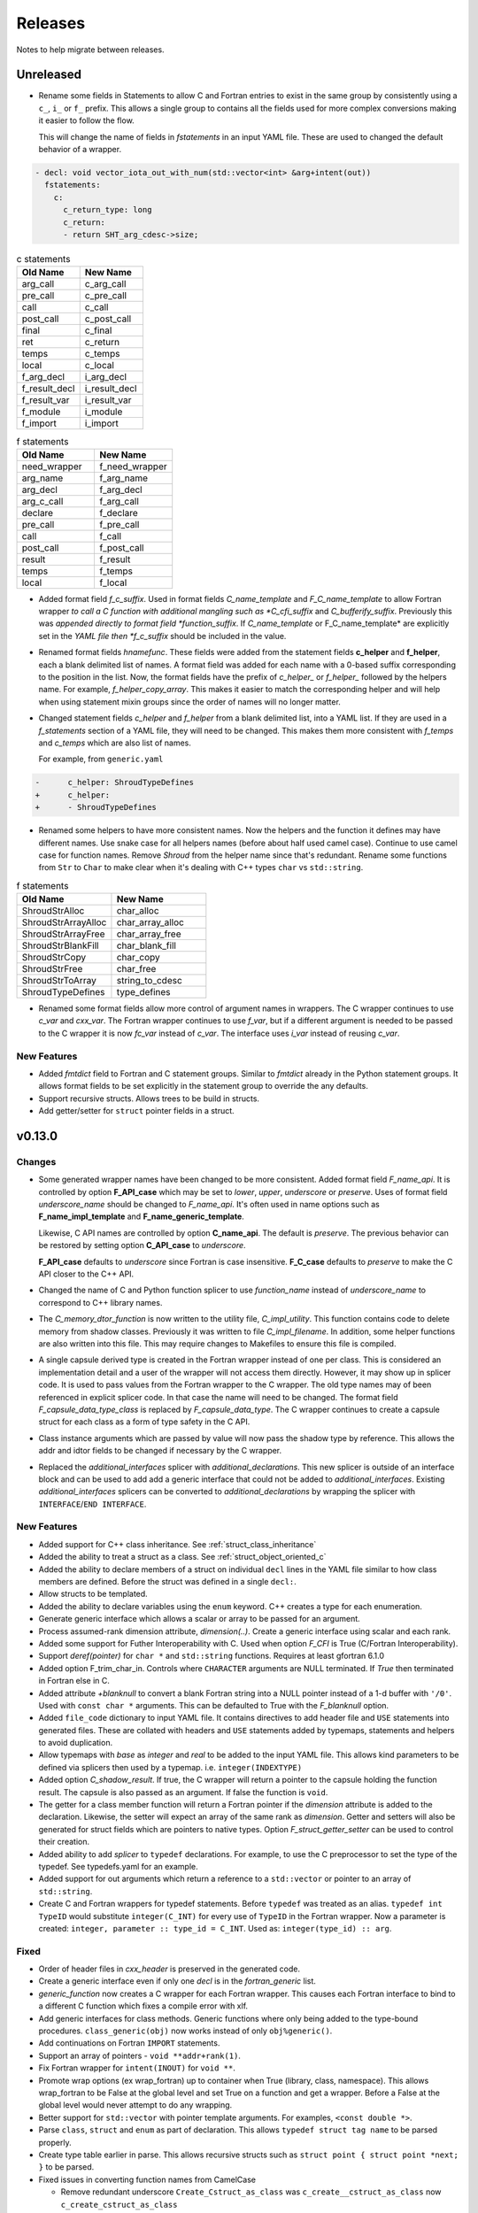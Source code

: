 .. Copyright (c) 2017-2023, Lawrence Livermore National Security, LLC and
   other Shroud Project Developers.
   See the top-level COPYRIGHT file for details.

   SPDX-License-Identifier: (BSD-3-Clause)

Releases
========

Notes to help migrate between releases.

Unreleased
----------

* Rename some fields in Statements to allow C and Fortran entries to exist
  in the same group by consistently using a ``c_``, ``i_`` or ``f_`` prefix.
  This allows a single group to contains all the fields used for more complex
  conversions making it easier to follow the flow.

  This will change the name of fields in *fstatements* in an input YAML file.
  These are used to changed the default behavior of a wrapper.

.. code-block:: yaml

    - decl: void vector_iota_out_with_num(std::vector<int> &arg+intent(out))
      fstatements:
        c:
          c_return_type: long
          c_return:
          - return SHT_arg_cdesc->size;


.. list-table:: c statements
   :widths: 25 25
   :header-rows: 1

   * - Old Name
     - New Name
   * - arg_call
     - c_arg_call
   * - pre_call
     - c_pre_call
   * - call
     - c_call
   * - post_call
     - c_post_call
   * - final
     - c_final
   * - ret
     - c_return
   * - temps
     - c_temps
   * - local
     - c_local
   * - f_arg_decl
     - i_arg_decl
   * - f_result_decl
     - i_result_decl
   * - f_result_var
     - i_result_var
   * - f_module
     - i_module
   * - f_import
     - i_import


.. list-table:: f statements
   :widths: 25 25
   :header-rows: 1

   * - Old Name
     - New Name
   * - need_wrapper
     - f_need_wrapper
   * - arg_name
     - f_arg_name
   * - arg_decl
     - f_arg_decl
   * - arg_c_call
     - f_arg_call
   * - declare
     - f_declare
   * - pre_call
     - f_pre_call
   * - call
     - f_call
   * - post_call
     - f_post_call
   * - result
     - f_result
   * - temps
     - f_temps
   * - local
     - f_local

* Added format field *f_c_suffix*. Used in format fields
  *C_name_template* and *F_C_name_template* to allow Fortran wrapper
  *to call a C function with additional mangling such as
  *C_cfi_suffix* and *C_bufferify_suffix*.  Previously this was
  *appended directly to format field *function_suffix*. If
  *C_name_template* or F_C_name_template* are explicitly set in the
  *YAML file then *f_c_suffix* should be included in the value.

.. See names.yaml

* Renamed format fields *hnamefunc*. These fields were added from the
  statement fields **c_helper** and **f_helper**, each a blank
  delimited list of names. A format field was added for each name with
  a 0-based suffix corresponding to the position in the list.
  Now, the format fields have the prefix of *c_helper_* or *f_helper_*
  followed by the helpers name. For example, *f_helper_copy_array*.
  This makes it easier to match the corresponding helper and will help
  when using statement mixin groups since the order of names will no
  longer matter.

* Changed statement fields *c_helper* and *f_helper* from a blank
  delimited list, into a YAML list.  If they are used in a
  *f_statements* section of a YAML file, they will need to be changed.
  This makes them more consistent with *f_temps* and *c_temps* which
  are also list of names.

  For example, from ``generic.yaml``

.. code-block:: yaml

    -      c_helper: ShroudTypeDefines
    +      c_helper:
    +      - ShroudTypeDefines

.. And easier to use in a mixin group by appending lists.

* Renamed some helpers to have more consistent names.
  Now the helpers and the function it defines may have different names.
  Use snake case for all helpers names (before about half used camel case).
  Continue to use camel case for function names.
  Remove *Shroud* from the helper name since that's redundant.
  Rename some functions from ``Str`` to ``Char`` to make clear when
  it's dealing with C++ types ``char`` vs ``std::string``.

.. Use the helper name in statements to make it easier to rename
   functions without renaming helpers.

.. list-table:: f statements
   :widths: 25 25
   :header-rows: 1

   * - Old Name
     - New Name
   * - ShroudStrAlloc
     - char_alloc
   * - ShroudStrArrayAlloc
     - char_array_alloc
   * - ShroudStrArrayFree
     - char_array_free
   * - ShroudStrBlankFill
     - char_blank_fill
   * - ShroudStrCopy
     - char_copy
   * - ShroudStrFree
     - char_free
   * - ShroudStrToArray
     - string_to_cdesc
   * - ShroudTypeDefines
     - type_defines


.. Structs in the C++ wrappers now accessed via  a ``using`` statement.
   The C structs which are created are only used by users of the header,
   not the implementation.
   As a side effect of this, the forward.yaml test no longer needs to define
   the *c_type* field since the C++ type will be used.

* Renamed some format fields allow more control of argument names in
  wrappers.  The C wrapper continues to use *c_var* and *cxx_var*.
  The Fortran wrapper continues to use *f_var*, but if a different
  argument is needed to be passed to the C wrapper it is now *fc_var*
  instead of *c_var*.  The interface uses *i_var* instead of reusing
  *c_var*.

.. The fmtc and fmtf dictionaries will be merged and needed unique names
   instead of overloading c_var.
  
New Features
^^^^^^^^^^^^

* Added *fmtdict* field to Fortran and C statement groups. Similar to
  *fmtdict* already in the Python statement groups. It allows format
  fields to be set explicitly in the statement group to override the
  any defaults.

* Support recursive structs. Allows trees to be build in structs.
* Add getter/setter for ``struct`` pointer fields in a struct.

v0.13.0
-------

Changes
^^^^^^^

* Some generated wrapper names have been changed to be more consistent.
  Added format field *F_name_api*. It is controlled by option
  **F_API_case** which may be set to *lower*, *upper*, *underscore* or
  *preserve*.  Uses of format field *underscore_name* should be
  changed to *F_name_api*.  It's often used in name options such as
  **F_name_impl_template** and **F_name_generic_template**.

  Likewise, C API names are controlled by option **C_name_api**.  The
  default is *preserve*.  The previous behavior can be restored by
  setting option **C_API_case** to *underscore*.

  **F_API_case** defaults to *underscore* since Fortran is case insensitive.
  **F_C_case** defaults to *preserve* to make the C API closer to the C++ API.

* Changed the name of C and Python function splicer to use *function_name* instead
  of *underscore_name* to correspond to C++ library names.

* The *C_memory_dtor_function* is now written to the utility file,
  *C_impl_utility*.  This function contains code to delete memory from
  shadow classes. Previously it was written to file *C_impl_filename*.
  In addition, some helper functions are also written into this file.
  This may require changes to Makefiles to ensure this file is compiled.

* A single capsule derived type is created in the Fortran wrapper
  instead of one per class.  This is considered an implementation
  detail and a user of the wrapper will not access them directly.
  However, it may show up in splicer code.  It is used to pass values
  from the Fortran wrapper to the C wrapper.  The old type names may
  of been referenced in explicit splicer code.  In that case the name
  will need to be changed.  The format field
  *F_capsule_data_type_class* is replaced by *F_capsule_data_type*.
  The C wrapper continues to create a capsule struct for each class
  as a form of type safety in the C API.

* Class instance arguments which are passed by value will now pass the
  shadow type by reference. This allows the addr and idtor fields to be
  changed if necessary by the C wrapper.

* Replaced the *additional_interfaces* splicer with *additional_declarations*.
  This new splicer is outside of an interface block and can be used to add
  add a generic interface that could not be added to *additional_interfaces*.
  Existing *additional_interfaces* splicers can be converted to
  *additional_declarations* by wrapping the splicer with
  ``INTERFACE``/``END INTERFACE``.
  

New Features
^^^^^^^^^^^^

* Added support for C++ class inheritance.
  See :ref:`struct_class_inheritance`  

* Added the ability to treat a struct as a class.
  See :ref:`struct_object_oriented_c`

* Added the ability to declare members of a struct on
  individual ``decl`` lines in the YAML file similar to how
  class members are defined. Before the struct was defined
  in a single ``decl:``.

* Allow structs to be templated.

* Added the ability to declare variables using the ``enum`` keyword.
  C++ creates a type for each enumeration.

* Generate generic interface which allows a scalar or array to be
  passed for an argument.

* Process assumed-rank dimension attribute, *dimension(..)*.
  Create a generic interface using scalar and each rank.

* Added some support for Futher Interoperability with C.
  Used when option *F_CFI* is True (C/Fortran Interoperability).

* Support *deref(pointer)* for ``char *`` and ``std::string`` functions.
  Requires at least gfortran 6.1.0

* Added option F_trim_char_in. Controls where ``CHARACTER`` arguments
  are NULL terminated. If *True* then terminated in Fortran else in C.

* Added attribute *+blanknull* to convert a blank Fortran string into
  a NULL pointer instead of a 1-d buffer with ``'/0'``.
  Used with ``const char *`` arguments.
  This can be defaulted to True with the *F_blanknull* option.

* Added ``file_code`` dictionary to input YAML file. It contains
  directives to add header file and ``USE`` statements into generated files.
  These are collated with headers and ``USE`` statements added by typemaps,
  statements and helpers to avoid duplication.

* Allow typemaps with *base* as *integer* and *real* to be added to the
  input YAML file. This allows kind parameters to be defined via splicers
  then used by a typemap.  i.e. ``integer(INDEXTYPE)``

* Added option *C_shadow_result*. If true, the C wrapper will return a pointer
  to the capsule holding the function result. The capsule is also passed
  as an argument.  If false the function is ``void``.

* The getter for a class member function will return a Fortran pointer if
  the *dimension* attribute is added to the declaration.
  Likewise, the setter will expect an array of the same rank as *dimension*.
  Getter and setters will also be generated for struct fields which are pointers
  to native types. Option *F_struct_getter_setter* can be used to control their
  creation.

* Added ability to add *splicer* to ``typedef`` declarations.
  For example, to use the C preprocessor to set the type of the typedef.
  See typedefs.yaml for an example.

* Added support for out arguments which return a reference to a ``std::vector``
  or pointer to an array of ``std::string``.

* Create C and Fortran wrappers for typedef statements.
  Before ``typedef`` was treated as an alias.  ``typedef int TypeID`` would
  substitute ``integer(C_INT)`` for every use of ``TypeID`` in the Fortran wrapper.
  Now a parameter is created: ``integer, parameter :: type_id = C_INT``.
  Used as: ``integer(type_id) :: arg``.
  
Fixed
^^^^^

* Order of header files in *cxx_header* is preserved in the generated code.

* Create a generic interface even if only one *decl* is in the *fortran_generic* list.

* *generic_function* now creates a C wrapper for each Fortran wrapper.
  This causes each Fortran interface to bind to a different C function which
  fixes a compile error with xlf.

* Add generic interfaces for class methods.  Generic functions where only being added
  to the type-bound procedures.  ``class_generic(obj)`` now works instead of only
  ``obj%generic()``.

* Add continuations on Fortran ``IMPORT`` statements.

* Support an array of pointers - ``void **addr+rank(1)``.

*  Fix Fortran wrapper for ``intent(INOUT)`` for ``void **``.

* Promote wrap options (ex wrap_fortran) up to container when True
  (library, class, namespace). This allows wrap_fortran to be False at
  the global level and set True on a function and get a wrapper.
  Before a False at the global level would never attempt to do any
  wrapping.

* Better support for ``std::vector`` with pointer template arguments.
  For examples, ``<const double *>``.

* Parse ``class``, ``struct`` and ``enum`` as part of declaration.
  This allows ``typedef struct tag name`` to be parsed properly.
  
* Create type table earlier in parse. This allows recursive structs such as
  ``struct point { struct point *next; }`` to be parsed.
  
* Fixed issues in converting function names from CamelCase

  * Remove redundant underscore
    ``Create_Cstruct_as_class`` was ``c_create__cstruct_as_class`` now ``c_create_cstruct_as_class``
  * Add missing underscore
    ``AFunction`` was ``afunction`` now ``a_function``.
  
